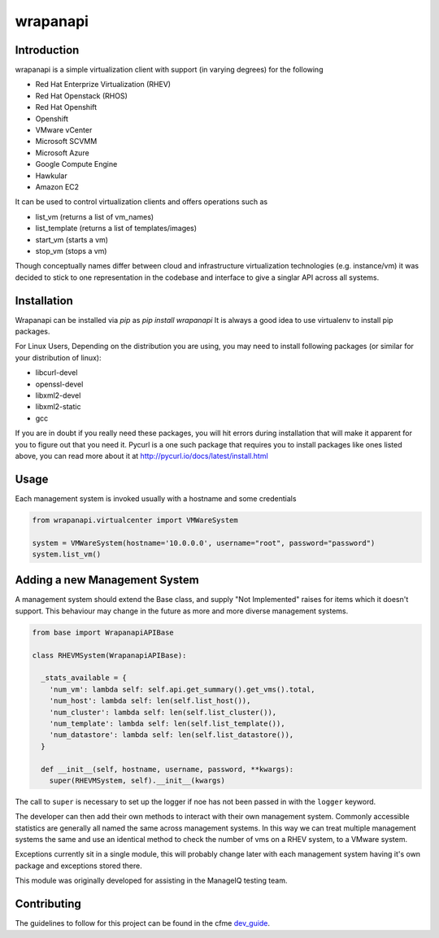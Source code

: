 wrapanapi
==========

Introduction
------------
wrapanapi is a simple virtualization client with support (in varying degrees) for the following

* Red Hat Enterprize Virtualization (RHEV)
* Red Hat Openstack (RHOS)
* Red Hat Openshift
* Openshift
* VMware vCenter
* Microsoft SCVMM
* Microsoft Azure
* Google Compute Engine
* Hawkular
* Amazon EC2

It can be used to control virtualization clients and offers operations such as

* list_vm (returns a list of vm_names)
* list_template (returns a list of templates/images)
* start_vm (starts a vm)
* stop_vm (stops a vm)

Though conceptually names differ between cloud and infrastructure virtualization technologies (e.g. instance/vm)
it was decided to stick to one representation in the codebase and interface to give a singlar API across
all systems.

Installation
------------

Wrapanapi can be installed via `pip` as `pip install wrapanapi`
It is always a good idea to use virtualenv to install pip packages.

For Linux Users, Depending on the distribution you are using, you may need to install following packages
(or similar for your distribution of linux):

* libcurl-devel
* openssl-devel
* libxml2-devel
* libxml2-static
* gcc

If you are in doubt if you really need these packages, you will hit errors during installation that will make it
apparent for you to figure out that you need it.
Pycurl is a one such package that requires you to install packages like ones listed above, you can read more about it at
http://pycurl.io/docs/latest/install.html

Usage
-----
Each management system is invoked usually with a hostname and some credentials

.. code-block:: python

  from wrapanapi.virtualcenter import VMWareSystem

  system = VMWareSystem(hostname='10.0.0.0', username="root", password="password")
  system.list_vm()

Adding a new Management System
------------------------------
A management system should extend the Base class, and supply "Not Implemented" raises for items which
it doesn't support. This behaviour may change in the future as more and more diverse management systems.

.. code-block:: python

  from base import WrapanapiAPIBase

  class RHEVMSystem(WrapanapiAPIBase):

    _stats_available = {
      'num_vm': lambda self: self.api.get_summary().get_vms().total,
      'num_host': lambda self: len(self.list_host()),
      'num_cluster': lambda self: len(self.list_cluster()),
      'num_template': lambda self: len(self.list_template()),
      'num_datastore': lambda self: len(self.list_datastore()),
    }

    def __init__(self, hostname, username, password, **kwargs):
      super(RHEVMSystem, self).__init__(kwargs)

The call to ``super`` is necessary to set up the logger if noe has not been passed in with the ``logger``
keyword.

The developer can then add their own methods to interact with their own management system. Commonly accessible
statistics are generally all named the same across management systems. In this way we can treat multiple management
systems the same and use an identical method to check the number of vms on a RHEV system, to a VMware system.

Exceptions currently sit in a single module, this will probably change later with each management system having it's own
package and exceptions stored there.

This module was originally developed for assisting in the ManageIQ testing team.

Contributing
------------
The guidelines to follow for this project can be found in the
cfme `dev_guide <http://cfme-tests.readthedocs.org/guides/dev_guide.html>`_.

